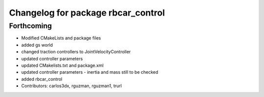 ^^^^^^^^^^^^^^^^^^^^^^^^^^^^^^^^^^^
Changelog for package rbcar_control
^^^^^^^^^^^^^^^^^^^^^^^^^^^^^^^^^^^

Forthcoming
-----------
* Modified CMakeLists and package files
* added gs world
* changed traction controllers to JointVelocityController
* updated controller parameters
* updated CMakelists.txt and package.xml
* updated controller parameters - inertia and mass still to be checked
* added rbcar_control
* Contributors: carlos3dx, rguzman, rguzman1, trurl
